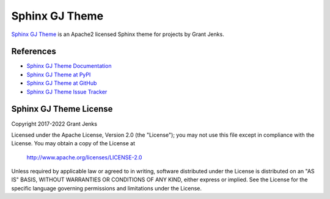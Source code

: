 Sphinx GJ Theme
===============

`Sphinx GJ Theme`_ is an Apache2 licensed Sphinx theme for projects by Grant
Jenks.

.. _`Sphinx GJ Theme`: http://www.grantjenks.com/docs/gjtheme/


References
----------

* `Sphinx GJ Theme Documentation`_
* `Sphinx GJ Theme at PyPI`_
* `Sphinx GJ Theme at GitHub`_
* `Sphinx GJ Theme Issue Tracker`_

.. _`Sphinx GJ Theme Documentation`: http://www.grantjenks.com/docs/gjtheme/
.. _`Sphinx GJ Theme at PyPI`: https://pypi.python.org/pypi/gjtheme/
.. _`Sphinx GJ Theme at GitHub`: https://github.com/grantjenks/sphinx-gjtheme/
.. _`Sphinx GJ Theme Issue Tracker`: https://github.com/grantjenks/sphinx-gjtheme/issues


Sphinx GJ Theme License
-----------------------

Copyright 2017-2022 Grant Jenks

Licensed under the Apache License, Version 2.0 (the "License");
you may not use this file except in compliance with the License.
You may obtain a copy of the License at

    http://www.apache.org/licenses/LICENSE-2.0

Unless required by applicable law or agreed to in writing, software
distributed under the License is distributed on an "AS IS" BASIS,
WITHOUT WARRANTIES OR CONDITIONS OF ANY KIND, either express or implied.
See the License for the specific language governing permissions and
limitations under the License.
